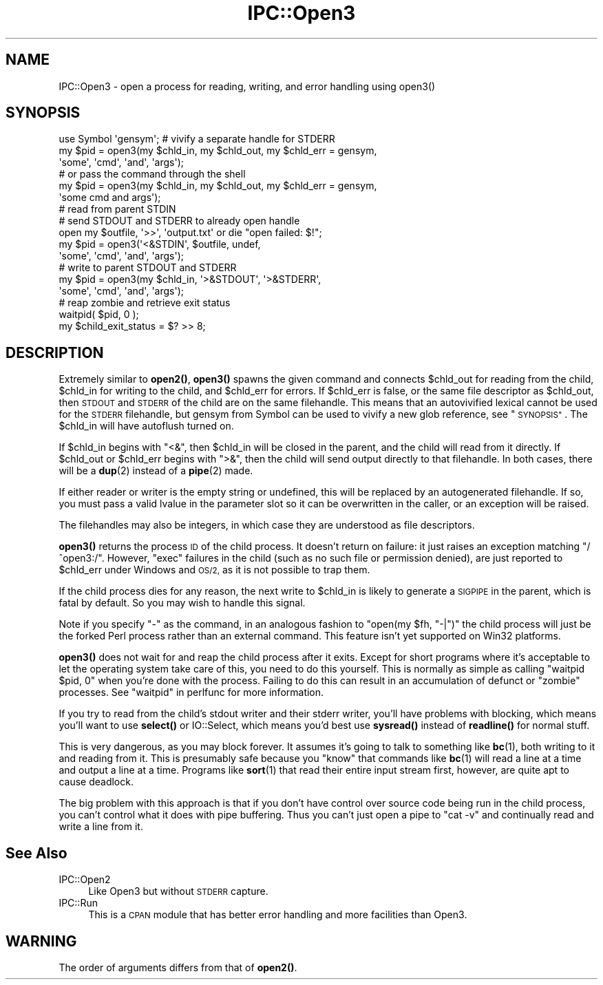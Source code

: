 .\" Automatically generated by Pod::Man 4.14 (Pod::Simple 3.43)
.\"
.\" Standard preamble:
.\" ========================================================================
.de Sp \" Vertical space (when we can't use .PP)
.if t .sp .5v
.if n .sp
..
.de Vb \" Begin verbatim text
.ft CW
.nf
.ne \\$1
..
.de Ve \" End verbatim text
.ft R
.fi
..
.\" Set up some character translations and predefined strings.  \*(-- will
.\" give an unbreakable dash, \*(PI will give pi, \*(L" will give a left
.\" double quote, and \*(R" will give a right double quote.  \*(C+ will
.\" give a nicer C++.  Capital omega is used to do unbreakable dashes and
.\" therefore won't be available.  \*(C` and \*(C' expand to `' in nroff,
.\" nothing in troff, for use with C<>.
.tr \(*W-
.ds C+ C\v'-.1v'\h'-1p'\s-2+\h'-1p'+\s0\v'.1v'\h'-1p'
.ie n \{\
.    ds -- \(*W-
.    ds PI pi
.    if (\n(.H=4u)&(1m=24u) .ds -- \(*W\h'-12u'\(*W\h'-12u'-\" diablo 10 pitch
.    if (\n(.H=4u)&(1m=20u) .ds -- \(*W\h'-12u'\(*W\h'-8u'-\"  diablo 12 pitch
.    ds L" ""
.    ds R" ""
.    ds C` ""
.    ds C' ""
'br\}
.el\{\
.    ds -- \|\(em\|
.    ds PI \(*p
.    ds L" ``
.    ds R" ''
.    ds C`
.    ds C'
'br\}
.\"
.\" Escape single quotes in literal strings from groff's Unicode transform.
.ie \n(.g .ds Aq \(aq
.el       .ds Aq '
.\"
.\" If the F register is >0, we'll generate index entries on stderr for
.\" titles (.TH), headers (.SH), subsections (.SS), items (.Ip), and index
.\" entries marked with X<> in POD.  Of course, you'll have to process the
.\" output yourself in some meaningful fashion.
.\"
.\" Avoid warning from groff about undefined register 'F'.
.de IX
..
.nr rF 0
.if \n(.g .if rF .nr rF 1
.if (\n(rF:(\n(.g==0)) \{\
.    if \nF \{\
.        de IX
.        tm Index:\\$1\t\\n%\t"\\$2"
..
.        if !\nF==2 \{\
.            nr % 0
.            nr F 2
.        \}
.    \}
.\}
.rr rF
.\"
.\" Accent mark definitions (@(#)ms.acc 1.5 88/02/08 SMI; from UCB 4.2).
.\" Fear.  Run.  Save yourself.  No user-serviceable parts.
.    \" fudge factors for nroff and troff
.if n \{\
.    ds #H 0
.    ds #V .8m
.    ds #F .3m
.    ds #[ \f1
.    ds #] \fP
.\}
.if t \{\
.    ds #H ((1u-(\\\\n(.fu%2u))*.13m)
.    ds #V .6m
.    ds #F 0
.    ds #[ \&
.    ds #] \&
.\}
.    \" simple accents for nroff and troff
.if n \{\
.    ds ' \&
.    ds ` \&
.    ds ^ \&
.    ds , \&
.    ds ~ ~
.    ds /
.\}
.if t \{\
.    ds ' \\k:\h'-(\\n(.wu*8/10-\*(#H)'\'\h"|\\n:u"
.    ds ` \\k:\h'-(\\n(.wu*8/10-\*(#H)'\`\h'|\\n:u'
.    ds ^ \\k:\h'-(\\n(.wu*10/11-\*(#H)'^\h'|\\n:u'
.    ds , \\k:\h'-(\\n(.wu*8/10)',\h'|\\n:u'
.    ds ~ \\k:\h'-(\\n(.wu-\*(#H-.1m)'~\h'|\\n:u'
.    ds / \\k:\h'-(\\n(.wu*8/10-\*(#H)'\z\(sl\h'|\\n:u'
.\}
.    \" troff and (daisy-wheel) nroff accents
.ds : \\k:\h'-(\\n(.wu*8/10-\*(#H+.1m+\*(#F)'\v'-\*(#V'\z.\h'.2m+\*(#F'.\h'|\\n:u'\v'\*(#V'
.ds 8 \h'\*(#H'\(*b\h'-\*(#H'
.ds o \\k:\h'-(\\n(.wu+\w'\(de'u-\*(#H)/2u'\v'-.3n'\*(#[\z\(de\v'.3n'\h'|\\n:u'\*(#]
.ds d- \h'\*(#H'\(pd\h'-\w'~'u'\v'-.25m'\f2\(hy\fP\v'.25m'\h'-\*(#H'
.ds D- D\\k:\h'-\w'D'u'\v'-.11m'\z\(hy\v'.11m'\h'|\\n:u'
.ds th \*(#[\v'.3m'\s+1I\s-1\v'-.3m'\h'-(\w'I'u*2/3)'\s-1o\s+1\*(#]
.ds Th \*(#[\s+2I\s-2\h'-\w'I'u*3/5'\v'-.3m'o\v'.3m'\*(#]
.ds ae a\h'-(\w'a'u*4/10)'e
.ds Ae A\h'-(\w'A'u*4/10)'E
.    \" corrections for vroff
.if v .ds ~ \\k:\h'-(\\n(.wu*9/10-\*(#H)'\s-2\u~\d\s+2\h'|\\n:u'
.if v .ds ^ \\k:\h'-(\\n(.wu*10/11-\*(#H)'\v'-.4m'^\v'.4m'\h'|\\n:u'
.    \" for low resolution devices (crt and lpr)
.if \n(.H>23 .if \n(.V>19 \
\{\
.    ds : e
.    ds 8 ss
.    ds o a
.    ds d- d\h'-1'\(ga
.    ds D- D\h'-1'\(hy
.    ds th \o'bp'
.    ds Th \o'LP'
.    ds ae ae
.    ds Ae AE
.\}
.rm #[ #] #H #V #F C
.\" ========================================================================
.\"
.IX Title "IPC::Open3 3pm"
.TH IPC::Open3 3pm "2021-06-26" "perl v5.36.0" "Perl Programmers Reference Guide"
.\" For nroff, turn off justification.  Always turn off hyphenation; it makes
.\" way too many mistakes in technical documents.
.if n .ad l
.nh
.SH "NAME"
IPC::Open3 \- open a process for reading, writing, and error handling using open3()
.SH "SYNOPSIS"
.IX Header "SYNOPSIS"
.Vb 6
\&    use Symbol \*(Aqgensym\*(Aq; # vivify a separate handle for STDERR
\&    my $pid = open3(my $chld_in, my $chld_out, my $chld_err = gensym,
\&                    \*(Aqsome\*(Aq, \*(Aqcmd\*(Aq, \*(Aqand\*(Aq, \*(Aqargs\*(Aq);
\&    # or pass the command through the shell
\&    my $pid = open3(my $chld_in, my $chld_out, my $chld_err = gensym,
\&                    \*(Aqsome cmd and args\*(Aq);
\&
\&    # read from parent STDIN
\&    # send STDOUT and STDERR to already open handle
\&    open my $outfile, \*(Aq>>\*(Aq, \*(Aqoutput.txt\*(Aq or die "open failed: $!";
\&    my $pid = open3(\*(Aq<&STDIN\*(Aq, $outfile, undef,
\&                    \*(Aqsome\*(Aq, \*(Aqcmd\*(Aq, \*(Aqand\*(Aq, \*(Aqargs\*(Aq);
\&
\&    # write to parent STDOUT and STDERR
\&    my $pid = open3(my $chld_in, \*(Aq>&STDOUT\*(Aq, \*(Aq>&STDERR\*(Aq,
\&                    \*(Aqsome\*(Aq, \*(Aqcmd\*(Aq, \*(Aqand\*(Aq, \*(Aqargs\*(Aq);
\&
\&    # reap zombie and retrieve exit status
\&    waitpid( $pid, 0 );
\&    my $child_exit_status = $? >> 8;
.Ve
.SH "DESCRIPTION"
.IX Header "DESCRIPTION"
Extremely similar to \fBopen2()\fR, \fBopen3()\fR spawns the given command and
connects \f(CW$chld_out\fR for reading from the child, \f(CW$chld_in\fR for writing to
the child, and \f(CW$chld_err\fR for errors.  If \f(CW$chld_err\fR is false, or the
same file descriptor as \f(CW$chld_out\fR, then \s-1STDOUT\s0 and \s-1STDERR\s0 of the child
are on the same filehandle.  This means that an autovivified lexical
cannot be used for the \s-1STDERR\s0 filehandle, but gensym from Symbol can
be used to vivify a new glob reference, see \*(L"\s-1SYNOPSIS\*(R"\s0.  The \f(CW$chld_in\fR
will have autoflush turned on.
.PP
If \f(CW$chld_in\fR begins with \f(CW\*(C`<&\*(C'\fR, then \f(CW$chld_in\fR will be closed in the
parent, and the child will read from it directly.  If \f(CW$chld_out\fR or
\&\f(CW$chld_err\fR begins with \f(CW\*(C`>&\*(C'\fR, then the child will send output
directly to that filehandle.  In both cases, there will be a \fBdup\fR\|(2)
instead of a \fBpipe\fR\|(2) made.
.PP
If either reader or writer is the empty string or undefined, this will
be replaced by an autogenerated filehandle.  If so, you must pass a
valid lvalue in the parameter slot so it can be overwritten in the
caller, or an exception will be raised.
.PP
The filehandles may also be integers, in which case they are understood
as file descriptors.
.PP
\&\fBopen3()\fR returns the process \s-1ID\s0 of the child process.  It doesn't return on
failure: it just raises an exception matching \f(CW\*(C`/^open3:/\*(C'\fR.  However,
\&\f(CW\*(C`exec\*(C'\fR failures in the child (such as no such file or permission denied),
are just reported to \f(CW$chld_err\fR under Windows and \s-1OS/2,\s0 as it is not possible
to trap them.
.PP
If the child process dies for any reason, the next write to \f(CW$chld_in\fR is
likely to generate a \s-1SIGPIPE\s0 in the parent, which is fatal by default.
So you may wish to handle this signal.
.PP
Note if you specify \f(CW\*(C`\-\*(C'\fR as the command, in an analogous fashion to
\&\f(CW\*(C`open(my $fh, "\-|")\*(C'\fR the child process will just be the forked Perl
process rather than an external command.  This feature isn't yet
supported on Win32 platforms.
.PP
\&\fBopen3()\fR does not wait for and reap the child process after it exits.
Except for short programs where it's acceptable to let the operating system
take care of this, you need to do this yourself.  This is normally as
simple as calling \f(CW\*(C`waitpid $pid, 0\*(C'\fR when you're done with the process.
Failing to do this can result in an accumulation of defunct or \*(L"zombie\*(R"
processes.  See \*(L"waitpid\*(R" in perlfunc for more information.
.PP
If you try to read from the child's stdout writer and their stderr
writer, you'll have problems with blocking, which means you'll want
to use \fBselect()\fR or IO::Select, which means you'd best use
\&\fBsysread()\fR instead of \fBreadline()\fR for normal stuff.
.PP
This is very dangerous, as you may block forever.  It assumes it's
going to talk to something like \fBbc\fR\|(1), both writing to it and reading
from it.  This is presumably safe because you \*(L"know\*(R" that commands
like \fBbc\fR\|(1) will read a line at a time and output a line at a time.
Programs like \fBsort\fR\|(1) that read their entire input stream first,
however, are quite apt to cause deadlock.
.PP
The big problem with this approach is that if you don't have control
over source code being run in the child process, you can't control
what it does with pipe buffering.  Thus you can't just open a pipe to
\&\f(CW\*(C`cat \-v\*(C'\fR and continually read and write a line from it.
.SH "See Also"
.IX Header "See Also"
.IP "IPC::Open2" 4
.IX Item "IPC::Open2"
Like Open3 but without \s-1STDERR\s0 capture.
.IP "IPC::Run" 4
.IX Item "IPC::Run"
This is a \s-1CPAN\s0 module that has better error handling and more facilities
than Open3.
.SH "WARNING"
.IX Header "WARNING"
The order of arguments differs from that of \fBopen2()\fR.
